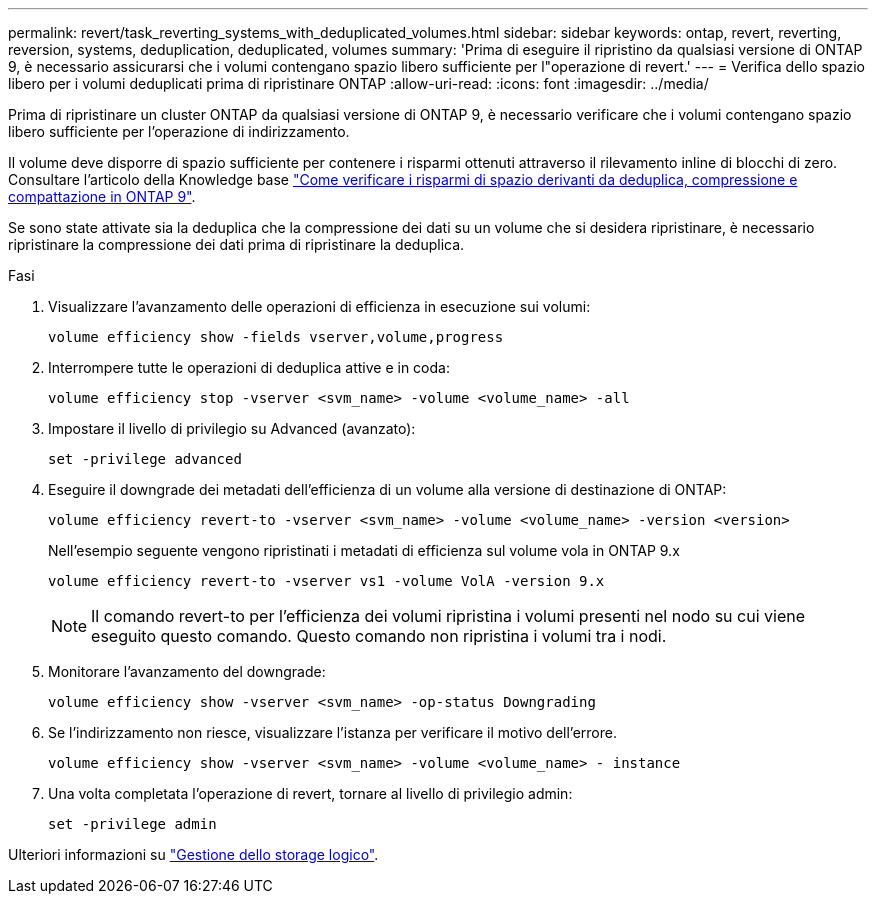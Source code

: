 ---
permalink: revert/task_reverting_systems_with_deduplicated_volumes.html 
sidebar: sidebar 
keywords: ontap, revert, reverting, reversion, systems, deduplication, deduplicated, volumes 
summary: 'Prima di eseguire il ripristino da qualsiasi versione di ONTAP 9, è necessario assicurarsi che i volumi contengano spazio libero sufficiente per l"operazione di revert.' 
---
= Verifica dello spazio libero per i volumi deduplicati prima di ripristinare ONTAP
:allow-uri-read: 
:icons: font
:imagesdir: ../media/


[role="lead"]
Prima di ripristinare un cluster ONTAP da qualsiasi versione di ONTAP 9, è necessario verificare che i volumi contengano spazio libero sufficiente per l'operazione di indirizzamento.

Il volume deve disporre di spazio sufficiente per contenere i risparmi ottenuti attraverso il rilevamento inline di blocchi di zero. Consultare l'articolo della Knowledge base link:https://kb.netapp.com/Advice_and_Troubleshooting/Data_Storage_Software/ONTAP_OS/How_to_see_space_savings_from_deduplication%2C_compression%2C_and_compaction_in_ONTAP_9["Come verificare i risparmi di spazio derivanti da deduplica, compressione e compattazione in ONTAP 9"].

Se sono state attivate sia la deduplica che la compressione dei dati su un volume che si desidera ripristinare, è necessario ripristinare la compressione dei dati prima di ripristinare la deduplica.

.Fasi
. Visualizzare l'avanzamento delle operazioni di efficienza in esecuzione sui volumi:
+
[source, cli]
----
volume efficiency show -fields vserver,volume,progress
----
. Interrompere tutte le operazioni di deduplica attive e in coda:
+
[source, cli]
----
volume efficiency stop -vserver <svm_name> -volume <volume_name> -all
----
. Impostare il livello di privilegio su Advanced (avanzato):
+
[source, cli]
----
set -privilege advanced
----
. Eseguire il downgrade dei metadati dell'efficienza di un volume alla versione di destinazione di ONTAP:
+
[source, cli]
----
volume efficiency revert-to -vserver <svm_name> -volume <volume_name> -version <version>
----
+
Nell'esempio seguente vengono ripristinati i metadati di efficienza sul volume vola in ONTAP 9.x

+
[listing]
----
volume efficiency revert-to -vserver vs1 -volume VolA -version 9.x
----
+

NOTE: Il comando revert-to per l'efficienza dei volumi ripristina i volumi presenti nel nodo su cui viene eseguito questo comando. Questo comando non ripristina i volumi tra i nodi.

. Monitorare l'avanzamento del downgrade:
+
[source, cli]
----
volume efficiency show -vserver <svm_name> -op-status Downgrading
----
. Se l'indirizzamento non riesce, visualizzare l'istanza per verificare il motivo dell'errore.
+
[source, cli]
----
volume efficiency show -vserver <svm_name> -volume <volume_name> - instance
----
. Una volta completata l'operazione di revert, tornare al livello di privilegio admin:
+
[source, cli]
----
set -privilege admin
----


Ulteriori informazioni su link:../volumes/index.html["Gestione dello storage logico"].

